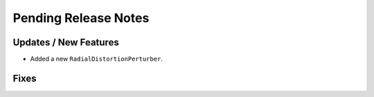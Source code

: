 Pending Release Notes
=====================

Updates / New Features
----------------------

* Added a new ``RadialDistortionPerturber``.

Fixes
-----

